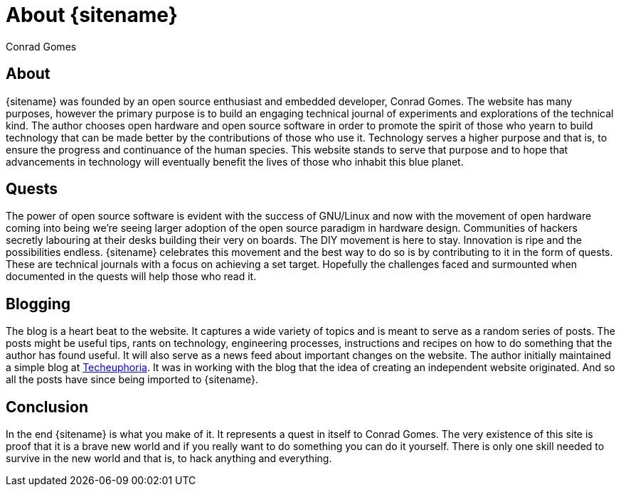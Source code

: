 = About {sitename}
Conrad Gomes
:awestruct-layout: base
:author_url: site.author_url
:techeuphoria-website: http://techeuphoria.blogspot.in

== About
{sitename} was founded by an open source enthusiast and embedded developer,
 {author}. The website has many purposes, however the primary 
purpose is to build an engaging technical journal of experiments and 
explorations of the technical kind. The author chooses open hardware and 
open source software in order to promote the spirit of those who yearn to build 
technology that can be made better by the contributions of those who use it. 
Technology serves a higher purpose and that is, to ensure the progress and 
continuance of the human species. This website stands to serve that purpose 
and to hope that advancements in technology will eventually benefit the 
lives of those who inhabit this blue planet.

== Quests
The power of open source software is evident with the success of GNU/Linux
and now with the movement of open hardware coming into being we're seeing
larger adoption of the open source paradigm in hardware design. Communities 
of hackers secretly labouring at their desks building their very on boards.
The DIY movement is here to stay. Innovation is ripe and the possibilities
endless. {sitename} celebrates this movement and the best way to do so is
by contributing to it in the form of quests. These are technical journals
with a focus on achieving a set target. Hopefully the challenges faced and 
surmounted when documented in the quests will help those who read it.

== Blogging
The blog is a heart beat to the website. It captures a wide variety of topics 
and is meant to serve as a random series of posts. The posts might be useful 
tips, rants on technology, engineering processes, instructions and recipes on
how to do something that the author has found useful. It will also serve
as a news feed about important changes on the website. The author initially
maintained a simple blog at {techeuphoria-website}[Techeuphoria]. It was in 
working with the blog that the idea of creating an independent website 
originated. And so all the posts have since being imported to {sitename}.

== Conclusion
In the end {sitename} is what you make of it. It represents a quest in itself
to {author}. The very existence of this site is proof that it is a brave new
world and if you really want to do something you can do it yourself. There is 
only one skill needed to survive in the new world and that is, to hack anything
and everything.
